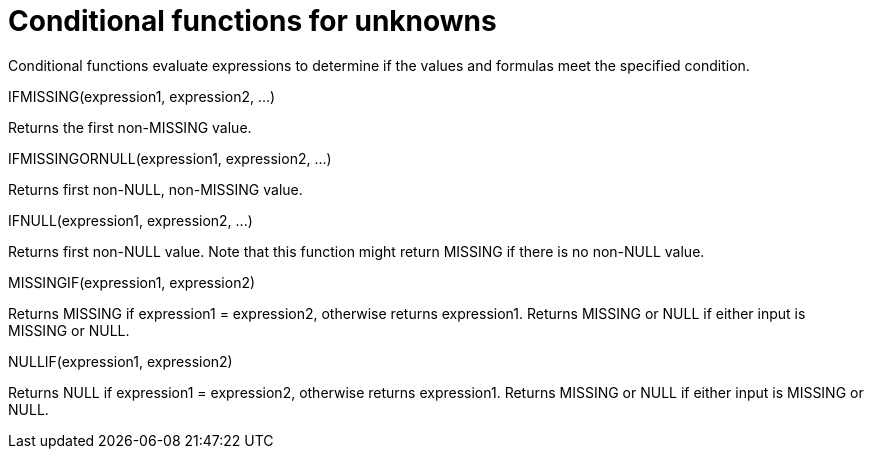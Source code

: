 = Conditional functions for unknowns
:page-topic-type: concept

Conditional functions evaluate expressions to determine if the values and formulas meet the specified condition.

IFMISSING(expression1, expression2, \...)

Returns the first non-MISSING value.

IFMISSINGORNULL(expression1, expression2, \...)

Returns first non-NULL, non-MISSING value.

IFNULL(expression1, expression2, \...)

Returns first non-NULL value.
Note that this function might return MISSING if there is no non-NULL value.

MISSINGIF(expression1, expression2)

Returns MISSING if expression1 = expression2, otherwise returns expression1.
Returns MISSING or NULL if either input is MISSING or NULL.

NULLIF(expression1, expression2)

Returns NULL if expression1 = expression2, otherwise returns expression1.
Returns MISSING or NULL if either input is MISSING or NULL.
